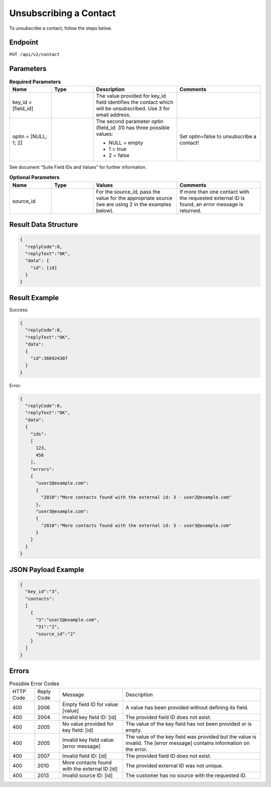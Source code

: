 Unsubscribing a Contact
=======================

To unsubscribe a contact, follow the steps below.

Endpoint
--------

``PUT /api/v2/contact``

Parameters
----------

.. list-table:: **Required Parameters**
   :header-rows: 1
   :widths: 20 20 40 40

   * - Name
     - Type
     - Description
     - Comments
   * - key_id = [field_id]
     -
     - The value provided for key_id field identifies the contact which will be unsubscribed.
       Use 3 for email address.
     -
   * - optin = [NULL; 1; 2]
     -
     - The second parameter optin (field_id: 31) has three possible values:

       * NULL = empty
       * 1 = true
       * 2 = false

     - Set optin=false to unsubscribe a contact!

See document “Suite Field IDs and Values” for further information.

.. list-table:: **Optional Parameters**
   :header-rows: 1
   :widths: 20 20 40 40

   * - Name
     - Type
     - Values
     - Comments
   * - source_id
     -
     - For the source_id, pass the value for the appropriate source (we are using 2 in the examples below).
     - If more than one contact with the requested external ID is found, an error message is returned.

Result Data Structure
---------------------

.. code-block:: json

   {
     "replyCode":0,
     "replyText":"OK",
     "data": {
       "id": [id]
     }
   }

Result Example
--------------

Success:

.. code-block:: json

   {
     "replyCode":0,
     "replyText":"OK",
     "data":
     {
       "id":366924307
     }
   }

Error:

.. code-block:: json

   {
     "replyCode":0,
     "replyText":"OK",
     "data":
     {
       "ids":
       [
         123,
         456
       ],
       "errors":
       {
         "user2@example.com":
         {
           "2010":"More contacts found with the external id: 3 - user2@example.com"
         },
         "user3@example.com":
         {
           "2010":"More contacts found with the external id: 3 - user3@example.com"
         }
       }
     }
   }

JSON Payload Example
--------------------

.. code-block:: json

   {
     "key_id":"3",
     "contacts":
     [
       {
         "3":"user1@example.com",
         "31":"2",
         "source_id":"2"
       }
     ]
   }

Errors
------

.. list-table:: Possible Error Codes

   * - HTTP Code
     - Reply Code
     - Message
     - Description
   * - 400
     - 2006
     - Empty field ID for value: [value]
     - A value has been provided without defining its field.
   * - 400
     - 2004
     - Invalid key field ID: [id]
     - The provided field ID does not exist.
   * - 400
     - 2005
     - No value provided for key field: [id]
     - The value of the key field has not been provided or is empty.
   * - 400
     - 2005
     - Invalid key field value: [error message]
     - The value of the key field was provided but the value is invalid. The [error message] contains information on the error.
   * - 400
     - 2007
     - Invalid field ID: [id]
     - The provided field ID does not exist.
   * - 400
     - 2010
     - More contacts found with the external ID [id]
     - The provided external ID was not unique.
   * - 400
     - 2013
     - Invalid source ID: [id]
     - The customer has no source with the requested ID.
